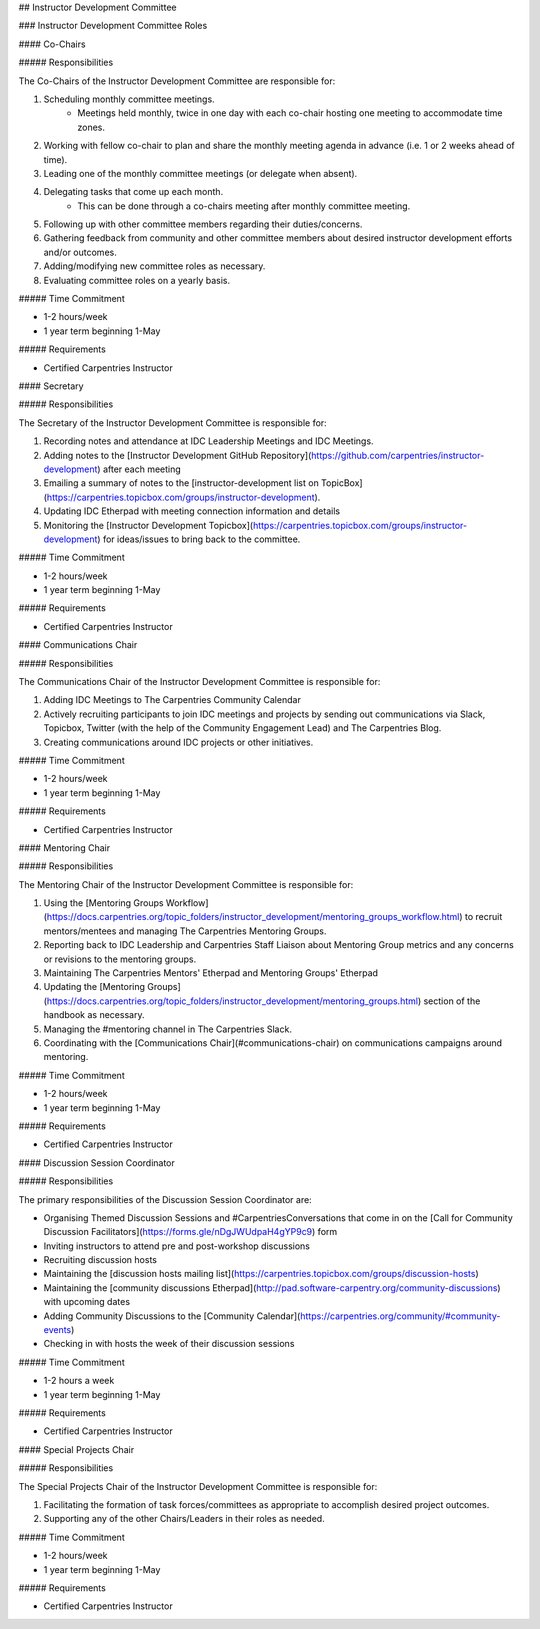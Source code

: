 ## Instructor Development Committee

### Instructor Development Committee Roles

#### Co-Chairs

##### Responsibilities

The Co-Chairs of the Instructor Development Committee are responsible for: 

1. Scheduling monthly committee meetings.  
    - Meetings held monthly, twice in one day with each co-chair hosting one meeting to accommodate time zones.
2. Working with fellow co-chair to plan and share the monthly meeting agenda in advance (i.e. 1 or 2 weeks ahead of time).   
3. Leading one of the monthly committee meetings (or delegate when absent).
4. Delegating tasks that come up each month. 
    - This can be done through a co-chairs meeting after monthly committee meeting.  
5. Following up with other committee members regarding their duties/concerns.
6. Gathering feedback from community and other committee members about desired instructor development efforts and/or outcomes.
7. Adding/modifying new committee roles as necessary.
8. Evaluating committee roles on a yearly basis.

##### Time Commitment

- 1-2 hours/week 
- 1 year term beginning 1-May  

##### Requirements

- Certified Carpentries Instructor

#### Secretary

##### Responsibilities

The Secretary of the Instructor Development Committee is responsible for:

1. Recording notes and attendance at IDC Leadership Meetings and IDC Meetings.
2. Adding notes to the [Instructor Development GitHub Repository](https://github.com/carpentries/instructor-development) after each meeting
3. Emailing a summary of notes to the [instructor-development list on TopicBox](https://carpentries.topicbox.com/groups/instructor-development).
4. Updating IDC Etherpad with meeting connection information and details
5. Monitoring the [Instructor Development Topicbox](https://carpentries.topicbox.com/groups/instructor-development) for ideas/issues to bring back to the committee.

##### Time Commitment

- 1-2 hours/week 
- 1 year term beginning 1-May

##### Requirements

- Certified Carpentries Instructor

#### Communications Chair

##### Responsibilities

The Communications Chair of the Instructor Development Committee is responsible for:

1. Adding IDC Meetings to The Carpentries Community Calendar
2. Actively recruiting participants to join IDC meetings and projects by sending out communications via Slack, Topicbox, Twitter (with the help of the Community Engagement Lead) and The Carpentries Blog.
3. Creating communications around IDC projects or other initiatives.

##### Time Commitment

- 1-2 hours/week 
- 1 year term beginning 1-May

##### Requirements

- Certified Carpentries Instructor

#### Mentoring Chair

##### Responsibilities

The Mentoring Chair of the Instructor Development Committee is responsible for:

1. Using the [Mentoring Groups Workflow](https://docs.carpentries.org/topic_folders/instructor_development/mentoring_groups_workflow.html) to recruit mentors/mentees and managing The Carpentries Mentoring Groups.
2. Reporting back to IDC Leadership and Carpentries Staff Liaison about Mentoring Group metrics and any concerns or revisions to the mentoring groups.
3. Maintaining The Carpentries Mentors' Etherpad and Mentoring Groups' Etherpad
4. Updating the [Mentoring Groups](https://docs.carpentries.org/topic_folders/instructor_development/mentoring_groups.html) section of the handbook as necessary.
5. Managing the #mentoring channel in The Carpentries Slack.
6. Coordinating with the [Communications Chair](#communications-chair) on communications campaigns around mentoring.

##### Time Commitment

- 1-2 hours/week 
- 1 year term beginning 1-May

##### Requirements

- Certified Carpentries Instructor

#### Discussion Session Coordinator

##### Responsibilities

The primary responsibilities of the Discussion Session Coordinator are:

- Organising Themed Discussion Sessions and #CarpentriesConversations that come in on the [Call for Community Discussion Facilitators](https://forms.gle/nDgJWUdpaH4gYP9c9) form 
- Inviting instructors to attend pre and post-workshop discussions
- Recruiting discussion hosts 
- Maintaining the [discussion hosts mailing list](https://carpentries.topicbox.com/groups/discussion-hosts)
- Maintaining the [community discussions Etherpad](http://pad.software-carpentry.org/community-discussions) with upcoming dates
- Adding Community Discussions to the [Community Calendar](https://carpentries.org/community/#community-events)
- Checking in with hosts the week of their discussion sessions

##### Time Commitment

- 1-2 hours a week
- 1 year term beginning 1-May

##### Requirements

- Certified Carpentries Instructor

#### Special Projects Chair

##### Responsibilities

The Special Projects Chair of the Instructor Development Committee is responsible for:

1. Facilitating the formation of task forces/committees as appropriate to accomplish desired project outcomes.
2. Supporting any of the other Chairs/Leaders in their roles as needed.

##### Time Commitment

- 1-2 hours/week 
- 1 year term beginning 1-May

##### Requirements

- Certified Carpentries Instructor